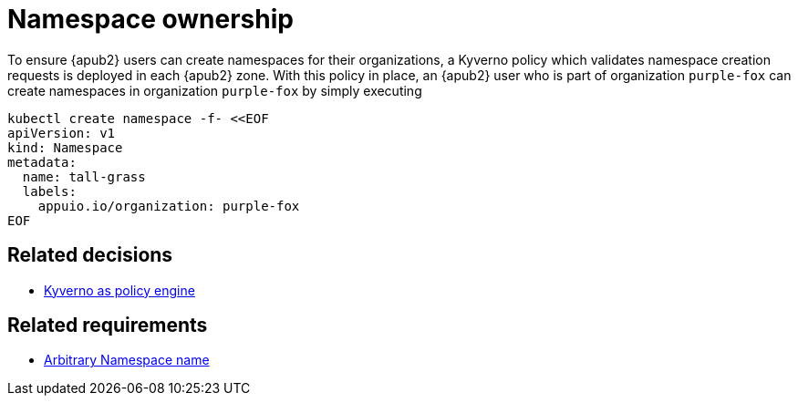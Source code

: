 = Namespace ownership

To ensure {apub2} users can create namespaces for their organizations, a Kyverno policy which validates namespace creation requests is deployed in each {apub2} zone.
With this policy in place, an {apub2} user who is part of organization `purple-fox` can create namespaces in organization `purple-fox` by simply executing

```bash
kubectl create namespace -f- <<EOF
apiVersion: v1
kind: Namespace
metadata:
  name: tall-grass
  labels:
    appuio.io/organization: purple-fox
EOF
```

== Related decisions

* xref:explanation/decisions/kyverno-policy.adoc[Kyverno as policy engine]

== Related requirements

* xref:references/quality-requirements/usability/ns-arbitrary-name.adoc[Arbitrary Namespace name]
